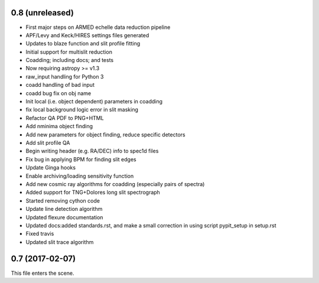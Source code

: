 0.8 (unreleased)
----------------

* First major steps on ARMED echelle data reduction pipeline
* APF/Levy and Keck/HIRES settings files generated
* Updates to blaze function and slit profile fitting
* Initial support for multislit reduction
* Coadding; including docs; and tests
* Now requiring astropy >= v1.3
* raw_input handling for Python 3
* coadd handling of bad input
* coadd bug fix on obj name
* Init local (i.e. object dependent) parameters in coadding
* fix local background logic error in slit masking
* Refactor QA PDF to PNG+HTML
* Add nminima object finding
* Add new parameters for object finding, reduce specific detectors
* Add slit profile QA
* Begin writing header (e.g. RA/DEC) info to spec1d files
* Fix bug in applying BPM for finding slit edges
* Update Ginga hooks
* Enable archiving/loading sensitivity function
* Add new cosmic ray algorithms for coadding (especially pairs of spectra)
* Added support for TNG+Dolores long slit spectrograph
* Started removing cython code
* Update line detection algorithm
* Updated flexure documentation
* Updated docs:added standards.rst, and make a small correction in using script pypit_setup in setup.rst
* Fixed travis
* Updated slit trace algorithm

0.7 (2017-02-07)
----------------

This file enters the scene.
